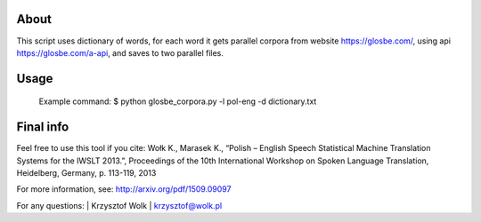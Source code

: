 About
=====

This script uses dictionary of words, for each word it gets parallel corpora from website https://glosbe.com/, using api https://glosbe.com/a-api, and saves to two parallel files. 

Usage
=====

 Example command: $ python glosbe_corpora.py -l pol-eng -d dictionary.txt


Final info
====

Feel free to use this tool if you cite:
Wołk K., Marasek K., “Polish – English Speech Statistical Machine Translation Systems for the IWSLT 2013.”, Proceedings of the 10th International Workshop on Spoken Language Translation, Heidelberg, Germany, p. 113-119, 2013

For more information, see: http://arxiv.org/pdf/1509.09097

For any questions:
| Krzysztof Wolk
| krzysztof@wolk.pl

